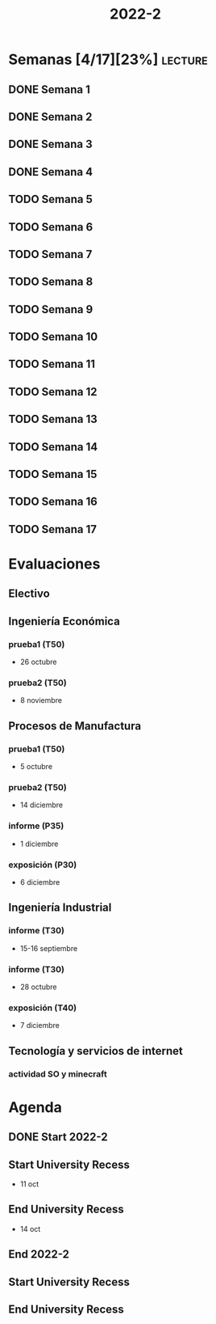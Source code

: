 #+TITLE: 2022-2
#+FILETAGS: :university:

* Semanas [4/17][23%] :lecture:
** DONE Semana 1
SCHEDULED: <2022-08-19 Fri>
** DONE Semana 2
CLOSED: [2022-08-30 Tue 08:44] SCHEDULED: <2022-08-26 Fri>
:LOGBOOK:
- State "DONE"       from "TODO"       [2022-08-30 Tue 08:44]
:END:
** DONE Semana 3
CLOSED: [2022-09-05 Mon 15:12] SCHEDULED: <2022-09-02 Fri>
:LOGBOOK:
- State "DONE"       from "TODO"       [2022-09-05 Mon 15:12]
:END:
** DONE Semana 4
CLOSED: [2022-09-12 Mon 12:24] SCHEDULED: <2022-09-09 Fri>
:LOGBOOK:
- State "DONE"       from "TODO"       [2022-09-12 Mon 12:24]
:END:
** TODO Semana 5
SCHEDULED: <2022-09-16 Fri>
** TODO Semana 6
SCHEDULED: <2022-09-23 Fri>
** TODO Semana 7
SCHEDULED: <2022-09-30 Fri>
** TODO Semana 8
SCHEDULED: <2022-10-07 Fri>
** TODO Semana 9
SCHEDULED: <2022-10-14 Fri>
** TODO Semana 10
SCHEDULED: <2022-10-21 Fri>
** TODO Semana 11
SCHEDULED: <2022-10-28 Fri>
** TODO Semana 12
SCHEDULED: <2022-11-04 Fri>
** TODO Semana 13
SCHEDULED: <2022-11-11 Fri>
** TODO Semana 14
SCHEDULED: <2022-11-18 Fri>
** TODO Semana 15
SCHEDULED: <2022-11-25 Fri>
** TODO Semana 16
SCHEDULED: <2022-12-02 Fri>
** TODO Semana 17
SCHEDULED: <2022-12-09 Fri>
* Evaluaciones
** Electivo
** Ingeniería Económica
*** prueba1 (T50)
SCHEDULED: <2022-10-26 Wed>
- 26 octubre
*** prueba2 (T50)
SCHEDULED: <2022-11-08 Tue>
- 8 noviembre
** Procesos de Manufactura
*** prueba1 (T50)
SCHEDULED: <2022-10-05 Wed>
- 5 octubre
*** prueba2 (T50)
SCHEDULED: <2022-12-14 Wed>
- 14 diciembre
*** informe (P35)
SCHEDULED: <2022-12-01 Thu>
- 1 diciembre
*** exposición (P30)
SCHEDULED: <2022-12-06 Tue>
- 6 diciembre
** Ingeniería Industrial
*** informe (T30)
SCHEDULED: <2022-09-15 Thu>
- 15-16 septiembre
*** informe (T30)
SCHEDULED: <2022-10-28 Fri>
- 28 octubre
*** exposición (T40)
SCHEDULED: <2022-12-07 Wed>
- 7 diciembre
** Tecnología y servicios de internet
*** actividad SO y minecraft
SCHEDULED: <2022-09-15 Thu 23:59>
* Agenda
** DONE Start 2022-2
CLOSED: [2022-08-17 Wed 00:30] SCHEDULED: <2022-08-16 Tue>
:LOGBOOK:
- State "DONE"       from              [2022-08-17 Wed 00:30]
:END:
** Start University Recess
SCHEDULED: <2022-10-11 Tue>
- 11 oct
** End University Recess
SCHEDULED: <2022-10-14 Fri>
- 14 oct
** End 2022-2
SCHEDULED: <2022-12-09 Fri>
** Start University Recess
SCHEDULED: <2022-12-26 Mon>
** End University Recess
SCHEDULED: <2022-12-30 Fri>
* Local variables :noexport:
# Local Variables:
# ispell-local-dictionary: "espanol"
# End:
